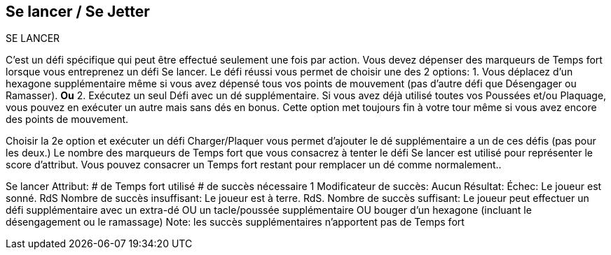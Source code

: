 == Se lancer / Se Jetter
SE LANCER

C'est un défi spécifique qui peut être effectué seulement une fois par action. Vous devez dépenser des marqueurs de Temps fort lorsque vous entreprenez un défi Se lancer. Le défi réussi vous permet de choisir une des 2 options:
1. Vous déplacez d'un hexagone supplémentaire même si vous avez dépensé tous vos points de mouvement (pas d'autre défi que Désengager ou Ramasser).
*Ou* 2. Exécutez un seul Défi avec un dé supplémentaire. Si vous avez déjà utilisé toutes vos Poussées et/ou Plaquage, vous pouvez en exécuter un autre mais  sans dés en bonus. Cette option met toujours fin à votre tour même si vous avez encore des points de mouvement.

Choisir la 2e option et exécuter un défi Charger/Plaquer vous permet d'ajouter le dé supplémentaire a un de ces défis (pas pour les deux.) Le nombre des marqueurs de Temps fort que vous consacrez à tenter le défi Se lancer est utilisé pour représenter le score d'attribut. Vous pouvez consacrer un Temps fort restant pour remplacer un dé comme normalement..

Se lancer
Attribut:	# de Temps fort utilisé
# de succès nécessaire	1
Modificateur de succès: Aucun
Résultat:
Échec:	Le joueur est sonné. RdS
Nombre de succès insuffisant:	Le joueur est à terre. RdS.
Nombre de succès suffisant:	Le joueur peut effectuer un défi supplémentaire avec un extra-dé OU un tacle/poussée supplémentaire OU bouger d'un hexagone (incluant le désengagement ou le ramassage)
Note: les succès supplémentaires n'apportent pas de Temps fort

////
== Dash challenge
This is a special challenge that may be performed only once an action. You may spend Momentum counters to attempt a Dash challenge to extend your movement, or gain a slight boost to a challenge. A successful Dash challenge lets you choose 1 of 2 options:

Move one extra hex after all Jog Points have been spent (no challenges allowed other than Disengage or Pick-up challenges). OR
Perform a single Challenge with one extra die. If you have already used all of your Shoves and/or performed your one Tackle Challenge, you may perform another one but without the extra dice bonus. This option always ends your turn even if you have Jog points left.
Choosing the 2nd option and performing an available Impact or Tackle challenge allows you to add the extra Challenge dice to one of those challenges (not both). The number of Momentum counters you spend to make the Dash challenge is used as the attribute. You may spend any remaining Momentum to replace dice as normal with a Dash challenge.


Dash challenge table
////
